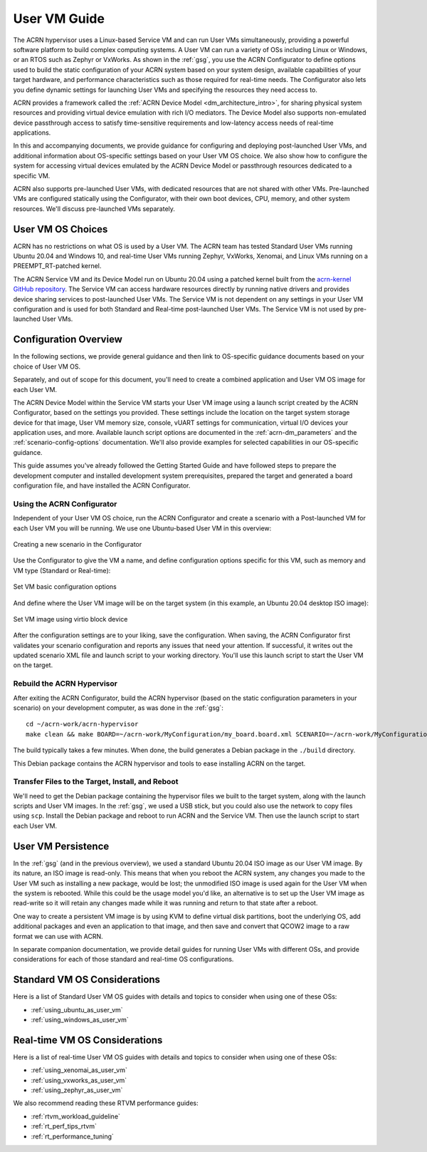 .. _user_vm_guide:

User VM Guide
#############

The ACRN hypervisor uses a Linux-based Service VM and can run User VMs
simultaneously, providing a powerful software platform to build complex
computing systems. A User VM can run a variety of OSs including Linux or
Windows, or an RTOS such as Zephyr or VxWorks. As shown in the :ref:`gsg`,
you use the ACRN Configurator to define options used to build the static
configuration of your ACRN system based on your system design, available
capabilities of your target hardware, and performance characteristics such as
those required for real-time needs. The Configurator also lets you define
dynamic settings for launching User VMs and specifying the resources they need
access to.

ACRN provides a framework called the :ref:`ACRN Device Model
<dm_architecture_intro>`, for sharing physical system resources and providing
virtual device emulation with rich I/O mediators.  The Device Model also
supports non-emulated device passthrough access to satisfy time-sensitive
requirements and low-latency access needs of real-time applications.

In this and accompanying documents, we provide guidance for configuring and
deploying post-launched User VMs, and additional information about OS-specific
settings based on your User VM OS choice. We also show how to configure the
system for accessing virtual devices emulated by the ACRN Device Model or
passthrough resources dedicated to a specific VM.

ACRN also supports pre-launched User VMs, with dedicated resources that are not
shared with other VMs. Pre-launched VMs are configured statically using the
Configurator, with their own boot devices, CPU, memory, and other system
resources.  We'll discuss pre-launched VMs separately.


User VM OS Choices
******************

ACRN has no restrictions on what OS is used by a User VM. The ACRN team has
tested Standard User VMs running Ubuntu 20.04 and Windows 10, and real-time User
VMs running Zephyr, VxWorks, Xenomai, and Linux VMs running on a
PREEMPT_RT-patched kernel.

The ACRN Service VM and its Device Model run on Ubuntu 20.04 using a patched
kernel built from the `acrn-kernel GitHub repository
<https://github.com/projectacrn/acrn-kernel>`_. The Service VM can access
hardware resources directly by running native drivers and provides device
sharing services to post-launched User VMs. The Service VM is not dependent on
any settings in your User VM configuration and is used for both Standard and
Real-time post-launched User VMs.  The Service VM is not used by pre-launched
User VMs.

Configuration Overview
**********************

In the following sections, we provide general guidance and then link to
OS-specific guidance documents based on your choice of User VM OS. 

Separately, and out of scope for this document, you'll need to create a combined
application and User VM OS image for each User VM. 

The ACRN Device Model within the Service VM starts your User VM image using a
launch script created by the ACRN Configurator, based on the settings you
provided. These settings include the location on the target system storage
device for that image, User VM memory size, console, vUART settings for
communication, virtual I/O devices your application uses, and more. Available
launch script options are documented in the :ref:`acrn-dm_parameters` and the
:ref:`scenario-config-options` documentation.  We'll also provide examples for
selected capabilities in our OS-specific guidance.

This guide assumes you've already followed the Getting Started Guide and have
followed steps to prepare the development computer and installed development
system prerequisites, prepared the target and generated a board configuration
file, and have installed the ACRN Configurator.

Using the ACRN Configurator
===========================

Independent of your User VM OS choice, run the ACRN Configurator and create a
scenario with a Post-launched VM for each User VM you will be running. We use
one Ubuntu-based User VM in this overview:

.. figure:: images/vm-guide-create-new-scenario.png
   :align: center
   :width: 600px
   :name: vm-guide-create-new-scenario
   :class: drop-shadow

   Creating a new scenario in the Configurator

Use the Configurator to give the VM a name, and define configuration options
specific for this VM, such as memory and VM type (Standard or Real-time):

.. figure:: images/vm-guide-set-vm-basic-parameters.png
   :align: center
   :width: 600px
   :name: vm-guide-set-vm-basic-parameters
   :class: drop-shadow

   Set VM basic configuration options

And define where the User VM image will be on the target system (in this
example, an Ubuntu 20.04 desktop ISO image):

.. figure:: images/vm-guide-image-virtio-block.png
   :align: center
   :width: 600px
   :name: vm-guide-image-virtio-block
   :class: drop-shadow

   Set VM image using virtio block device

After the configuration settings are to your liking, save the configuration.
When saving, the ACRN Configurator first validates your scenario configuration and
reports any issues that need your attention.  If successful, it writes out the
updated scenario XML file and launch script to your working directory.  You'll
use this launch script to start the User VM on the target.

Rebuild the ACRN Hypervisor
===========================

After exiting the ACRN Configurator,  build the ACRN hypervisor (based on the static
configuration parameters in your scenario) on your development computer, as was
done in the :ref:`gsg`::

   cd ~/acrn-work/acrn-hypervisor
   make clean && make BOARD=~/acrn-work/MyConfiguration/my_board.board.xml SCENARIO=~/acrn-work/MyConfiguration/scenario.xml

The build typically takes a few minutes. When done, the build generates a Debian
package in the ``./build`` directory.

This Debian package contains the ACRN hypervisor and tools to ease installing ACRN on the target.

Transfer Files to the Target, Install, and Reboot
=================================================

We'll need to get the Debian package containing the hypervisor files we built to
the target system, along with the launch scripts and User VM images. In the
:ref:`gsg`, we used a USB stick, but you could also use the network to copy
files using ``scp``.  Install the Debian package and reboot to run ACRN and the
Service VM.  Then use the launch script to start each User VM.

User VM Persistence
*******************

In the :ref:`gsg` (and in the previous overview), we used a standard Ubuntu
20.04 ISO image as our User VM image. By its nature, an ISO image is read-only.
This means that when you reboot the ACRN system, any changes you made to the
User VM such as installing a new package, would be lost; the unmodified ISO
image is used again for the User VM when the system is rebooted.  While this
could be the usage model you'd like, an alternative is to set up the User VM
image as read-write so it will retain any changes made while it was running and
return to that state after a reboot.

One way to create a persistent VM image is by using KVM to define virtual disk
partitions, boot the underlying OS, add additional packages and even an
application to that image, and then save and convert that QCOW2 image to a raw
format we can use with ACRN.

In separate companion documentation, we provide detail guides for running
User VMs with different OSs, and provide considerations for each of those
standard and real-time OS configurations.

Standard VM OS Considerations
*****************************

Here is a list of Standard User VM OS guides with details and topics to consider
when using one of these OSs:

* :ref:`using_ubuntu_as_user_vm`
* :ref:`using_windows_as_user_vm`

Real-time VM OS Considerations
******************************

Here is a list of real-time User VM OS guides with details and topics to consider
when using one of these OSs:

* :ref:`using_xenomai_as_user_vm`
* :ref:`using_vxworks_as_user_vm`
* :ref:`using_zephyr_as_user_vm`

We also recommend reading these RTVM performance guides:

* :ref:`rtvm_workload_guideline`
* :ref:`rt_perf_tips_rtvm`
* :ref:`rt_performance_tuning`
